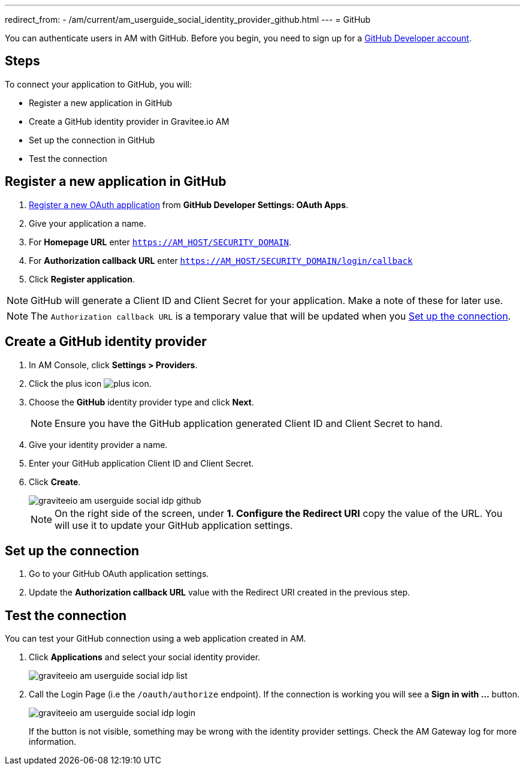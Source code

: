 ---
redirect_from:
  - /am/current/am_userguide_social_identity_provider_github.html
---
= GitHub

You can authenticate users in AM with GitHub. Before you begin, you need to sign up for a link:https://github.com/join[GitHub Developer account^].

== Steps

To connect your application to GitHub, you will:

- Register a new application in GitHub
- Create a GitHub identity provider in Gravitee.io AM
- Set up the connection in GitHub
- Test the connection

== Register a new application in GitHub

. link:https://github.com/settings/applications/new[Register a new OAuth application^] from *GitHub Developer Settings: OAuth Apps*.
. Give your application a name.
. For *Homepage URL* enter `https://AM_HOST/SECURITY_DOMAIN`.
. For *Authorization callback URL* enter `https://AM_HOST/SECURITY_DOMAIN/login/callback`
. Click *Register application*.

NOTE: GitHub will generate a Client ID and Client Secret for your application. Make a note of these for later use.

NOTE: The `Authorization callback URL` is a temporary value that will be updated when you <<Set up the connection>>.

== Create a GitHub identity provider

. In AM Console, click *Settings > Providers*.
. Click the plus icon image:icons/plus-icon.png[role="icon"].
. Choose the *GitHub* identity provider type and click *Next*.
+
NOTE: Ensure you have the GitHub application generated Client ID and Client Secret to hand.
+
. Give your identity provider a name.
. Enter your GitHub application Client ID and Client Secret.
. Click *Create*.
+
image::am/current/graviteeio-am-userguide-social-idp-github.png[]
+
NOTE: On the right side of the screen, under *1. Configure the Redirect URI* copy the value of the URL. You will use it to update your GitHub application settings.

== Set up the connection

. Go to your GitHub OAuth application settings.
. Update the *Authorization callback URL* value with the Redirect URI created in the previous step.

== Test the connection

You can test your GitHub connection using a web application created in AM.

. Click *Applications* and select your social identity provider.
+
image::am/current/graviteeio-am-userguide-social-idp-list.png[]
+
. Call the Login Page (i.e the `/oauth/authorize` endpoint). If the connection is working you will see a *Sign in with ...* button.
+
image::am/current/graviteeio-am-userguide-social-idp-login.png[]
+
If the button is not visible, something may be wrong with the identity provider settings. Check the AM Gateway log for more information.
